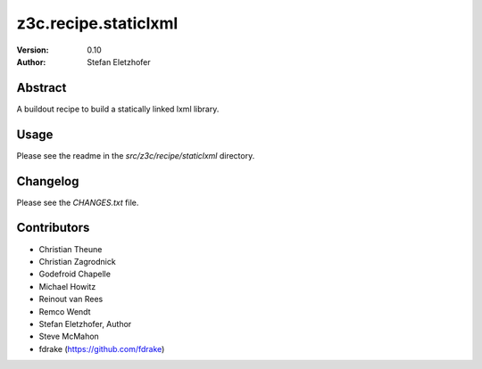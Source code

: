 =====================
z3c.recipe.staticlxml
=====================

:Version: 0.10
:Author:  Stefan Eletzhofer

Abstract
========

A buildout recipe to build a statically linked lxml library.

Usage
=====

Please see the readme in the `src/z3c/recipe/staticlxml` directory.

Changelog
=========

Please see the `CHANGES.txt` file.

Contributors
============

- Christian Theune
- Christian Zagrodnick
- Godefroid Chapelle
- Michael Howitz
- Reinout van Rees
- Remco Wendt
- Stefan Eletzhofer, Author
- Steve McMahon
- fdrake (https://github.com/fdrake)
